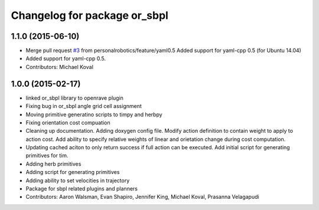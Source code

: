 ^^^^^^^^^^^^^^^^^^^^^^^^^^^^^
Changelog for package or_sbpl
^^^^^^^^^^^^^^^^^^^^^^^^^^^^^

1.1.0 (2015-06-10)
------------------
* Merge pull request `#3 <https://github.com/personalrobotics/or_sbpl/issues/3>`_ from personalrobotics/feature/yaml0.5
  Added support for yaml-cpp 0.5 (for Ubuntu 14.04)
* Added support for yaml-cpp 0.5.
* Contributors: Michael Koval

1.0.0 (2015-02-17)
------------------
* linked or_sbpl library to openrave plugin
* Fixing bug in or_sbpl angle grid cell assignment
* Moving primitive generatino scripts to timpy and herbpy
* Fixing orientation cost compuation
* Cleaning up documentation. Adding doxygen config file. Modify action definition to contain weight to apply to action cost. Add ability to specify relative weights of linear and orietation change during cost computation.
* Updating cached aciton to only return success if full action can be executed.  Add initial script for generating primitives for tim.
* Adding herb primitives
* Adding script for generating primitives
* Adding ability to set velocities in trajectory
* Package for sbpl related plugins and planners
* Contributors: Aaron Walsman, Evan Shapiro, Jennifer King, Michael Koval, Prasanna Velagapudi
